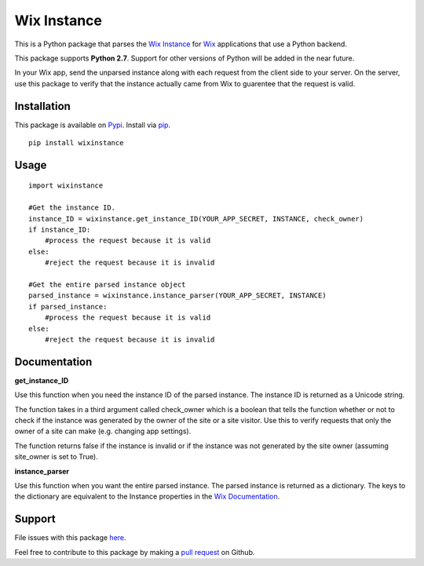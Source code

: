 ============
Wix Instance
============

.. image:: https://travis-ci.org/jeffreychan637/wix-instance.svg?branch=master
   :target: https://travis-ci.org/jeffreychan637/wix-instance

This is a Python package that parses the `Wix Instance`_ for `Wix`_ applications
that use a Python backend.

This package supports **Python 2.7**. Support for other versions of Python
will be added in the near future. 

In your Wix app, send the unparsed instance along with each request from the
client side to your server. On the server, use this package to verify that the
instance actually came from Wix to guarentee that the request is valid.

.. _Wix Instance: http://dev.wix.com/docs/display/DRAF/Using+the+Signed+App+Instance
.. _Wix: http://www.wix.com/

Installation
============

This package is available on `Pypi`_. Install via `pip`_.

.. _Pypi: https://pypi.python.org/pypi
.. _pip: http://pip.readthedocs.org/en/latest/index.html

::

    pip install wixinstance

Usage
=====

::

    import wixinstance

    #Get the instance ID. 
    instance_ID = wixinstance.get_instance_ID(YOUR_APP_SECRET, INSTANCE, check_owner)
    if instance_ID:
        #process the request because it is valid
    else:
        #reject the request because it is invalid

    #Get the entire parsed instance object
    parsed_instance = wixinstance.instance_parser(YOUR_APP_SECRET, INSTANCE)
    if parsed_instance:
        #process the request because it is valid
    else:
        #reject the request because it is invalid

Documentation
=============

**get_instance_ID**

Use this function when you need the instance ID of the parsed instance. The
instance ID is returned as a Unicode string.

The function takes in a third argument called check_owner which is a boolean
that tells the function whether or not to check if the instance was generated
by the owner of the site or a site visitor. Use this to verify requests that
only the owner of a site can make (e.g. changing app settings).

The function returns false if the instance is invalid or if the instance was
not generated by the site owner (assuming site_owner is set to True).

**instance_parser**

Use this function when you want the entire parsed instance. The parsed
instance is returned as a dictionary. The keys to the dictionary are equivalent
to the Instance properties in the `Wix Documentation`_.

.. _Wix Documentation: http://dev.wix.com/docs/display/DRAF/Using+the+Signed+App+Instance

Support
=======

File issues with this package `here`_.

Feel free to contribute to this package by making a `pull request`_ on Github.

.. _here: https://github.com/jeffreychan637/wix-instance/issues
.. _pull request: https://github.com/jeffreychan637/wix-instance/pulls
